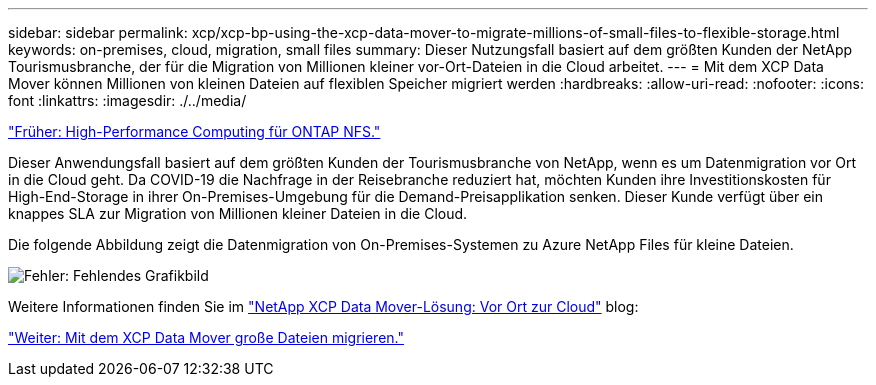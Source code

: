 ---
sidebar: sidebar 
permalink: xcp/xcp-bp-using-the-xcp-data-mover-to-migrate-millions-of-small-files-to-flexible-storage.html 
keywords: on-premises, cloud, migration, small files 
summary: Dieser Nutzungsfall basiert auf dem größten Kunden der NetApp Tourismusbranche, der für die Migration von Millionen kleiner vor-Ort-Dateien in die Cloud arbeitet. 
---
= Mit dem XCP Data Mover können Millionen von kleinen Dateien auf flexiblen Speicher migriert werden
:hardbreaks:
:allow-uri-read: 
:nofooter: 
:icons: font
:linkattrs: 
:imagesdir: ./../media/


link:xcp-bp-high-performance-computing-to-ontap-nfs.html["Früher: High-Performance Computing für ONTAP NFS."]

Dieser Anwendungsfall basiert auf dem größten Kunden der Tourismusbranche von NetApp, wenn es um Datenmigration vor Ort in die Cloud geht. Da COVID-19 die Nachfrage in der Reisebranche reduziert hat, möchten Kunden ihre Investitionskosten für High-End-Storage in ihrer On-Premises-Umgebung für die Demand-Preisapplikation senken. Dieser Kunde verfügt über ein knappes SLA zur Migration von Millionen kleiner Dateien in die Cloud.

Die folgende Abbildung zeigt die Datenmigration von On-Premises-Systemen zu Azure NetApp Files für kleine Dateien.

image:xcp-bp_image31.png["Fehler: Fehlendes Grafikbild"]

Weitere Informationen finden Sie im https://blog.netapp.com/XCP-cloud-data-migration["NetApp XCP Data Mover-Lösung: Vor Ort zur Cloud"^] blog:

link:xcp-bp-using-the-xcp-data-mover-to-migrate-large-files.html["Weiter: Mit dem XCP Data Mover große Dateien migrieren."]
